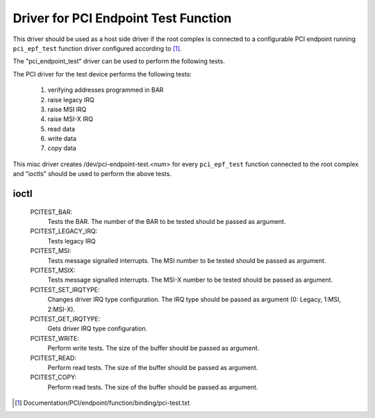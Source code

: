 .. SPDX-License-Identifier: GPL-2.0

=====================================
Driver for PCI Endpoint Test Function
=====================================

This driver should be used as a host side driver if the root complex is
connected to a configurable PCI endpoint running ``pci_epf_test`` function
driver configured according to [1]_.

The "pci_endpoint_test" driver can be used to perform the following tests.

The PCI driver for the test device performs the following tests:

	#) verifying addresses programmed in BAR
	#) raise legacy IRQ
	#) raise MSI IRQ
	#) raise MSI-X IRQ
	#) read data
	#) write data
	#) copy data

This misc driver creates /dev/pci-endpoint-test.<num> for every
``pci_epf_test`` function connected to the root complex and "ioctls"
should be used to perform the above tests.

ioctl
-----

 PCITEST_BAR:
	      Tests the BAR. The number of the BAR to be tested
	      should be passed as argument.
 PCITEST_LEGACY_IRQ:
	      Tests legacy IRQ
 PCITEST_MSI:
	      Tests message signalled interrupts. The MSI number
	      to be tested should be passed as argument.
 PCITEST_MSIX:
	      Tests message signalled interrupts. The MSI-X number
	      to be tested should be passed as argument.
 PCITEST_SET_IRQTYPE:
	      Changes driver IRQ type configuration. The IRQ type
	      should be passed as argument (0: Legacy, 1:MSI, 2:MSI-X).
 PCITEST_GET_IRQTYPE:
	      Gets driver IRQ type configuration.
 PCITEST_WRITE:
	      Perform write tests. The size of the buffer should be passed
	      as argument.
 PCITEST_READ:
	      Perform read tests. The size of the buffer should be passed
	      as argument.
 PCITEST_COPY:
	      Perform read tests. The size of the buffer should be passed
	      as argument.

.. [1] Documentation/PCI/endpoint/function/binding/pci-test.txt
